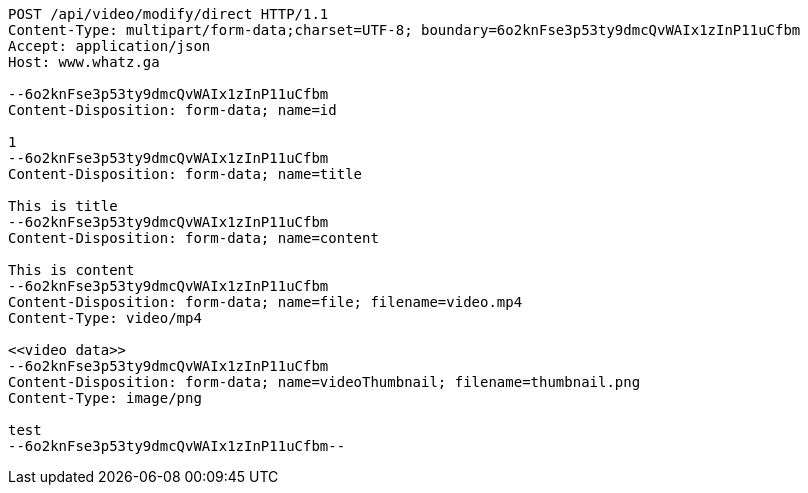 [source,http,options="nowrap"]
----
POST /api/video/modify/direct HTTP/1.1
Content-Type: multipart/form-data;charset=UTF-8; boundary=6o2knFse3p53ty9dmcQvWAIx1zInP11uCfbm
Accept: application/json
Host: www.whatz.ga

--6o2knFse3p53ty9dmcQvWAIx1zInP11uCfbm
Content-Disposition: form-data; name=id

1
--6o2knFse3p53ty9dmcQvWAIx1zInP11uCfbm
Content-Disposition: form-data; name=title

This is title
--6o2knFse3p53ty9dmcQvWAIx1zInP11uCfbm
Content-Disposition: form-data; name=content

This is content
--6o2knFse3p53ty9dmcQvWAIx1zInP11uCfbm
Content-Disposition: form-data; name=file; filename=video.mp4
Content-Type: video/mp4

<<video data>>
--6o2knFse3p53ty9dmcQvWAIx1zInP11uCfbm
Content-Disposition: form-data; name=videoThumbnail; filename=thumbnail.png
Content-Type: image/png

test
--6o2knFse3p53ty9dmcQvWAIx1zInP11uCfbm--
----